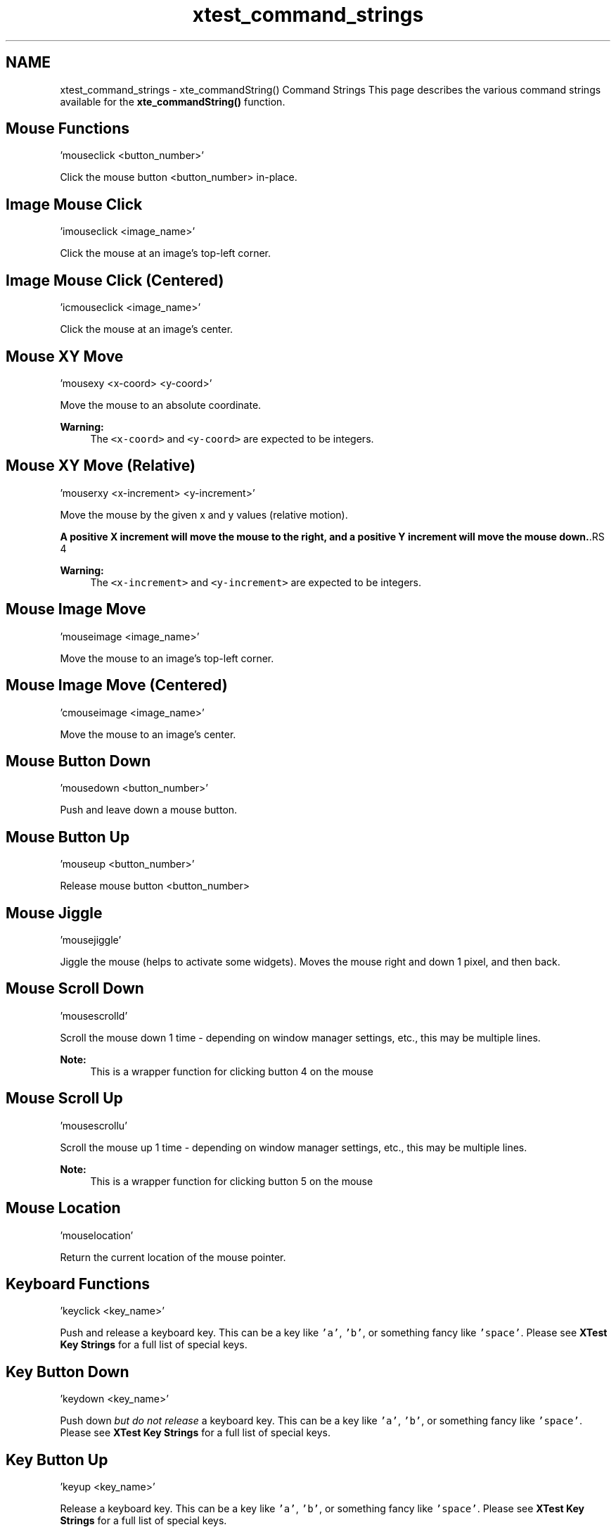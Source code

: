 .TH "xtest_command_strings" 3 "3 Aug 2012" "Version 1.4" "libcvautomation" \" -*- nroff -*-
.ad l
.nh
.SH NAME
xtest_command_strings \- xte_commandString() Command Strings
This page describes the various command strings available for the \fBxte_commandString()\fP function. 
.SH "Mouse Functions"
.PP
.PP
.nf
 'mouseclick <button_number>' 
.fi
.PP
 Click the mouse button \fC\fP <button_number> in-place.
.SH "Image Mouse Click"
.PP
.PP
.nf
 'imouseclick <image_name>' 
.fi
.PP
 Click the mouse at an image's top-left corner.
.SH "Image Mouse Click (Centered)"
.PP
.PP
.nf
 'icmouseclick <image_name>' 
.fi
.PP
 Click the mouse at an image's center.
.SH "Mouse XY Move"
.PP
.PP
.nf
 'mousexy <x-coord> <y-coord>' 
.fi
.PP
 Move the mouse to an absolute coordinate. 
.PP
\fBWarning:\fP
.RS 4
The \fC<x-coord>\fP and \fC<y-coord>\fP are expected to be integers.
.RE
.PP
.SH "Mouse XY Move (Relative)"
.PP
.PP
.nf
 'mouserxy <x-increment> <y-increment>' 
.fi
.PP
 Move the mouse by the given x and y values (relative motion). 
.PP
\fBA positive X increment will move the mouse to the right, and a positive Y increment will move the mouse down.\fP.RS 4

.RE
.PP
\fBWarning:\fP
.RS 4
The \fC<x-increment>\fP and \fC<y-increment>\fP are expected to be integers.
.RE
.PP
.SH "Mouse Image Move"
.PP
.PP
.nf
 'mouseimage <image_name>' 
.fi
.PP
 Move the mouse to an image's top-left corner.
.SH "Mouse Image Move (Centered)"
.PP
.PP
.nf
 'cmouseimage <image_name>' 
.fi
.PP
 Move the mouse to an image's center.
.SH "Mouse Button Down"
.PP
.PP
.nf
 'mousedown <button_number>' 
.fi
.PP
 Push and leave down a mouse button.
.SH "Mouse Button Up"
.PP
.PP
.nf
 'mouseup <button_number>' 
.fi
.PP
 Release mouse button \fC\fP <button_number>
.SH "Mouse Jiggle"
.PP
.PP
.nf
 'mousejiggle' 
.fi
.PP
 Jiggle the mouse (helps to activate some widgets). Moves the mouse right and down 1 pixel, and then back.
.SH "Mouse Scroll Down"
.PP
.PP
.nf
 'mousescrolld' 
.fi
.PP
 Scroll the mouse down 1 time - depending on window manager settings, etc., this may be multiple lines. 
.PP
\fBNote:\fP
.RS 4
This is a wrapper function for clicking button 4 on the mouse
.RE
.PP
.SH "Mouse Scroll Up"
.PP
.PP
.nf
 'mousescrollu' 
.fi
.PP
 Scroll the mouse up 1 time - depending on window manager settings, etc., this may be multiple lines. 
.PP
\fBNote:\fP
.RS 4
This is a wrapper function for clicking button 5 on the mouse
.RE
.PP
.SH "Mouse Location"
.PP
.PP
.nf
 'mouselocation' 
.fi
.PP
 Return the current location of the mouse pointer.
.SH "Keyboard Functions"
.PP
.PP
.nf
 'keyclick <key_name>' 
.fi
.PP
 Push and release a keyboard key. This can be a key like \fC'a'\fP, \fC'b'\fP, or something fancy like \fC'space'\fP. Please see \fBXTest Key Strings\fP for a full list of special keys.
.SH "Key Button Down"
.PP
.PP
.nf
 'keydown <key_name>' 
.fi
.PP
 Push down \fIbut do not release\fP a keyboard key. This can be a key like \fC'a'\fP, \fC'b'\fP, or something fancy like \fC'space'\fP. Please see \fBXTest Key Strings\fP for a full list of special keys.
.SH "Key Button Up"
.PP
.PP
.nf
 'keyup <key_name>' 
.fi
.PP
 Release a keyboard key. This can be a key like \fC'a'\fP, \fC'b'\fP, or something fancy like \fC'space'\fP. Please see \fBXTest Key Strings\fP for a full list of special keys.
.SH "Keyboard Input String"
.PP
.PP
.nf
 'keystring <string>' 
.fi
.PP
 Input a string of text to the X11 server. For example, inputting 'Hello, world!' will act as if you typed 'Hello, world!' from the keyboard. 
.PP
\fBWarning:\fP
.RS 4
Unlike \fBKey Button Down\fP, \fBKey Button Up\fP, and \fBkeyclick\fP, this function can not handle special keys like 'space'.
.RE
.PP
.SH "Wait for Image"
.PP
.PP
.nf
 'waitfor <image_name>' 
.fi
.PP
 Wait for an image to show up on screen. For example, this can be used to make sure a button exists before clicking it. 
